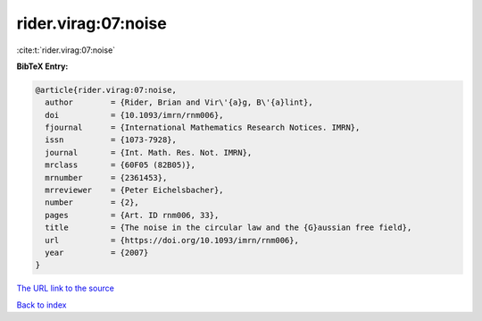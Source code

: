 rider.virag:07:noise
====================

:cite:t:`rider.virag:07:noise`

**BibTeX Entry:**

.. code-block:: bibtex

   @article{rider.virag:07:noise,
     author        = {Rider, Brian and Vir\'{a}g, B\'{a}lint},
     doi           = {10.1093/imrn/rnm006},
     fjournal      = {International Mathematics Research Notices. IMRN},
     issn          = {1073-7928},
     journal       = {Int. Math. Res. Not. IMRN},
     mrclass       = {60F05 (82B05)},
     mrnumber      = {2361453},
     mrreviewer    = {Peter Eichelsbacher},
     number        = {2},
     pages         = {Art. ID rnm006, 33},
     title         = {The noise in the circular law and the {G}aussian free field},
     url           = {https://doi.org/10.1093/imrn/rnm006},
     year          = {2007}
   }
`The URL link to the source <https://doi.org/10.1093/imrn/rnm006>`_


`Back to index <../By-Cite-Keys.html>`_

